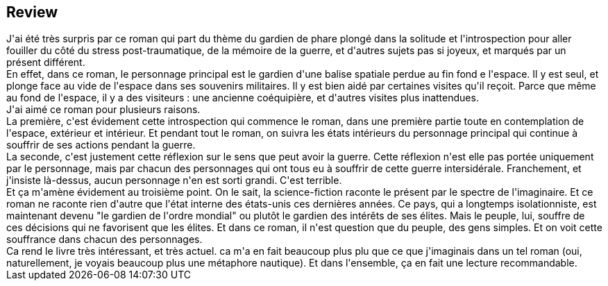 :jbake-type: post
:jbake-status: published
:jbake-title: Phare 23
:jbake-tags:  amour, guerre, m-moire, space-opera,_année_2021,_mois_avr.,_note_4,rayon-imaginaire,read
:jbake-date: 2021-04-21
:jbake-depth: ../../
:jbake-uri: goodreads/books/9782330090753.adoc
:jbake-source: https://www.goodreads.com/book/show/39802154
:jbake-style: goodreads goodreads-book







## Review

++++
J'ai été très surpris par ce roman qui part du thème du gardien de phare plongé dans la solitude et l'introspection pour aller fouiller du côté du stress post-traumatique, de la mémoire de la guerre, et d'autres sujets pas si joyeux, et marqués par un présent différent.<br/>En effet, dans ce roman, le personnage principal est le gardien d'une balise spatiale perdue au fin fond e l'espace. Il y est seul, et plonge face au vide de l'espace dans ses souvenirs militaires. Il y est bien aidé par certaines visites qu'il reçoit. Parce que même au fond de l'espace, il y a des visiteurs : une ancienne coéquipière, et d'autres visites plus inattendues.<br/>J'ai aimé ce roman pour plusieurs raisons.<br/>La première, c'est évidement cette introspection qui commence le roman, dans une première partie toute en contemplation de l'espace, extérieur et intérieur. Et pendant tout le roman, on suivra les états intérieurs du personnage principal qui continue à souffrir de ses actions pendant la guerre.<br/>La seconde, c'est justement cette réflexion sur le sens que peut avoir la guerre. Cette réflexion n'est elle pas portée uniquement par le personnage, mais par chacun des personnages qui ont tous eu à souffrir de cette guerre intersidérale. Franchement, et j'insiste là-dessus, aucun personnage n'en est sorti grandi. C'est terrible.<br/>Et ça m'amène évidement au troisième point. On le sait, la science-fiction raconte le présent par le spectre de l'imaginaire. Et ce roman ne raconte rien d'autre que l'état interne des états-unis ces dernières années. Ce pays, qui a longtemps isolationniste, est maintenant devenu "le gardien de l'ordre mondial" ou plutôt le gardien des intérêts de ses élites. Mais le peuple, lui, souffre de ces décisions qui ne favorisent que les élites. Et dans ce roman, il n'est question que du peuple, des gens simples. Et on voit cette souffrance dans chacun des personnages.<br/>Ca rend le livre très intéressant, et très actuel. ca m'a en fait beaucoup plus plu que ce que j'imaginais dans un tel roman (oui, naturellement, je voyais beaucoup plus une métaphore nautique). Et dans l'ensemble, ça en fait une lecture recommandable.
++++